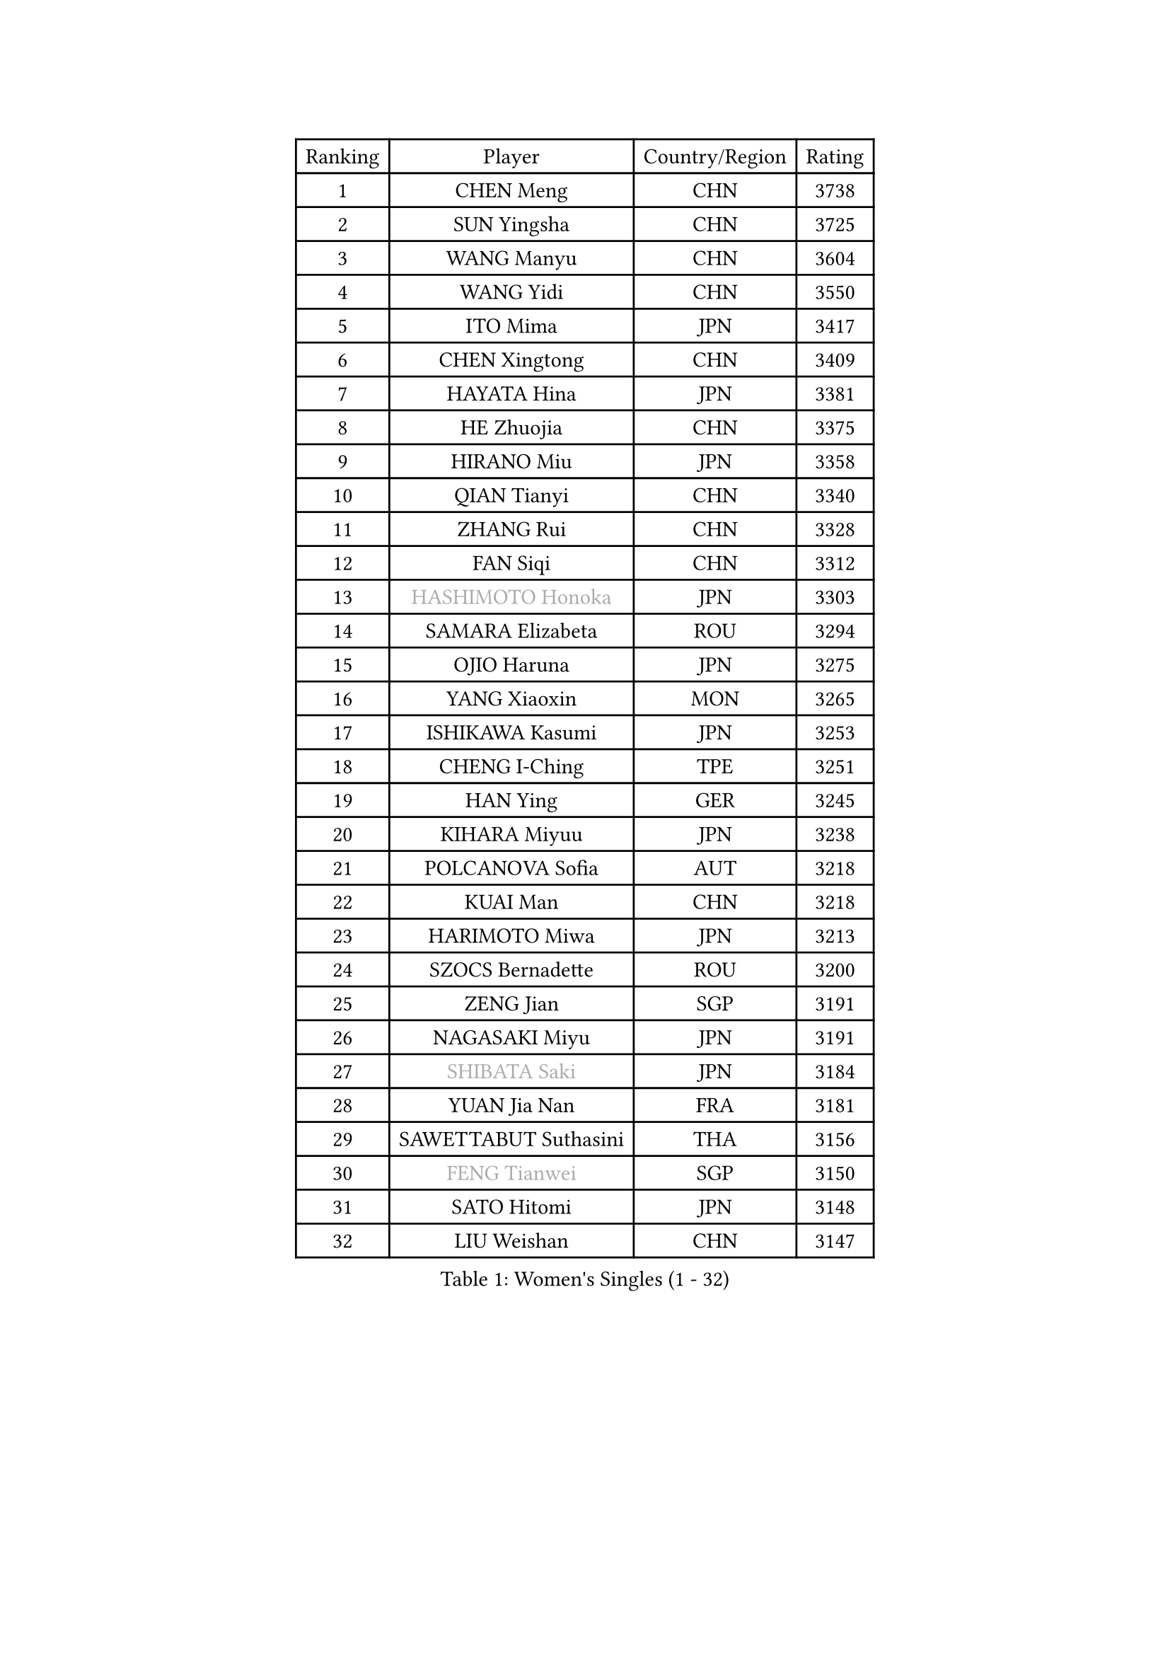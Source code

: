 
#set text(font: ("Courier New", "NSimSun"))
#figure(
  caption: "Women's Singles (1 - 32)",
    table(
      columns: 4,
      [Ranking], [Player], [Country/Region], [Rating],
      [1], [CHEN Meng], [CHN], [3738],
      [2], [SUN Yingsha], [CHN], [3725],
      [3], [WANG Manyu], [CHN], [3604],
      [4], [WANG Yidi], [CHN], [3550],
      [5], [ITO Mima], [JPN], [3417],
      [6], [CHEN Xingtong], [CHN], [3409],
      [7], [HAYATA Hina], [JPN], [3381],
      [8], [HE Zhuojia], [CHN], [3375],
      [9], [HIRANO Miu], [JPN], [3358],
      [10], [QIAN Tianyi], [CHN], [3340],
      [11], [ZHANG Rui], [CHN], [3328],
      [12], [FAN Siqi], [CHN], [3312],
      [13], [#text(gray, "HASHIMOTO Honoka")], [JPN], [3303],
      [14], [SAMARA Elizabeta], [ROU], [3294],
      [15], [OJIO Haruna], [JPN], [3275],
      [16], [YANG Xiaoxin], [MON], [3265],
      [17], [ISHIKAWA Kasumi], [JPN], [3253],
      [18], [CHENG I-Ching], [TPE], [3251],
      [19], [HAN Ying], [GER], [3245],
      [20], [KIHARA Miyuu], [JPN], [3238],
      [21], [POLCANOVA Sofia], [AUT], [3218],
      [22], [KUAI Man], [CHN], [3218],
      [23], [HARIMOTO Miwa], [JPN], [3213],
      [24], [SZOCS Bernadette], [ROU], [3200],
      [25], [ZENG Jian], [SGP], [3191],
      [26], [NAGASAKI Miyu], [JPN], [3191],
      [27], [#text(gray, "SHIBATA Saki")], [JPN], [3184],
      [28], [YUAN Jia Nan], [FRA], [3181],
      [29], [SAWETTABUT Suthasini], [THA], [3156],
      [30], [#text(gray, "FENG Tianwei")], [SGP], [3150],
      [31], [SATO Hitomi], [JPN], [3148],
      [32], [LIU Weishan], [CHN], [3147],
    )
  )#pagebreak()

#set text(font: ("Courier New", "NSimSun"))
#figure(
  caption: "Women's Singles (33 - 64)",
    table(
      columns: 4,
      [Ranking], [Player], [Country/Region], [Rating],
      [33], [ANDO Minami], [JPN], [3126],
      [34], [CHEN Yi], [CHN], [3122],
      [35], [SHAN Xiaona], [GER], [3112],
      [36], [JOO Cheonhui], [KOR], [3103],
      [37], [SHI Xunyao], [CHN], [3101],
      [38], [GUO Yuhan], [CHN], [3094],
      [39], [KIM Hayeong], [KOR], [3089],
      [40], [YU Fu], [POR], [3089],
      [41], [QIN Yuxuan], [CHN], [3075],
      [42], [BATRA Manika], [IND], [3071],
      [43], [DOO Hoi Kem], [HKG], [3068],
      [44], [MITTELHAM Nina], [GER], [3061],
      [45], [DIAZ Adriana], [PUR], [3060],
      [46], [LEE Eunhye], [KOR], [3059],
      [47], [LIU Jia], [AUT], [3055],
      [48], [SHIN Yubin], [KOR], [3052],
      [49], [JEON Jihee], [KOR], [3047],
      [50], [ZHU Chengzhu], [HKG], [3042],
      [51], [YANG Ha Eun], [KOR], [3040],
      [52], [CHOI Hyojoo], [KOR], [3035],
      [53], [SUH Hyo Won], [KOR], [3030],
      [54], [WU Yangchen], [CHN], [3016],
      [55], [BERGSTROM Linda], [SWE], [3016],
      [56], [MORI Sakura], [JPN], [3013],
      [57], [CHEN Szu-Yu], [TPE], [3000],
      [58], [QI Fei], [CHN], [2974],
      [59], [WANG Amy], [USA], [2964],
      [60], [WANG Xiaotong], [CHN], [2964],
      [61], [PESOTSKA Margaryta], [UKR], [2946],
      [62], [ZHANG Lily], [USA], [2934],
      [63], [LEE Zion], [KOR], [2933],
      [64], [SHAO Jieni], [POR], [2933],
    )
  )#pagebreak()

#set text(font: ("Courier New", "NSimSun"))
#figure(
  caption: "Women's Singles (65 - 96)",
    table(
      columns: 4,
      [Ranking], [Player], [Country/Region], [Rating],
      [65], [HAN Feier], [CHN], [2929],
      [66], [DIACONU Adina], [ROU], [2929],
      [67], [HUANG Yi-Hua], [TPE], [2922],
      [68], [SASAO Asuka], [JPN], [2912],
      [69], [AKULA Sreeja], [IND], [2912],
      [70], [#text(gray, "BILENKO Tetyana")], [UKR], [2910],
      [71], [NI Xia Lian], [LUX], [2909],
      [72], [MUKHERJEE Sutirtha], [IND], [2908],
      [73], [PYON Song Gyong], [PRK], [2905],
      [74], [PAVADE Prithika], [FRA], [2905],
      [75], [KIM Byeolnim], [KOR], [2905],
      [76], [XU Yi], [CHN], [2894],
      [77], [#text(gray, "YOO Eunchong")], [KOR], [2893],
      [78], [#text(gray, "SOO Wai Yam Minnie")], [HKG], [2880],
      [79], [LI Yu-Jhun], [TPE], [2870],
      [80], [PARANANG Orawan], [THA], [2868],
      [81], [KAUFMANN Annett], [GER], [2868],
      [82], [ZONG Geman], [CHN], [2868],
      [83], [YOON Hyobin], [KOR], [2865],
      [84], [TAKAHASHI Bruna], [BRA], [2863],
      [85], [LIU Hsing-Yin], [TPE], [2857],
      [86], [YANG Huijing], [CHN], [2849],
      [87], [ZARIF Audrey], [FRA], [2849],
      [88], [SURJAN Sabina], [SRB], [2847],
      [89], [GUISNEL Oceane], [FRA], [2844],
      [90], [KIM Nayeong], [KOR], [2834],
      [91], [LUTZ Charlotte], [FRA], [2831],
      [92], [ZHANG Mo], [CAN], [2829],
      [93], [CHIEN Tung-Chuan], [TPE], [2828],
      [94], [EERLAND Britt], [NED], [2828],
      [95], [WINTER Sabine], [GER], [2823],
      [96], [#text(gray, "SOLJA Petrissa")], [GER], [2817],
    )
  )#pagebreak()

#set text(font: ("Courier New", "NSimSun"))
#figure(
  caption: "Women's Singles (97 - 128)",
    table(
      columns: 4,
      [Ranking], [Player], [Country/Region], [Rating],
      [97], [HO Tin-Tin], [ENG], [2814],
      [98], [MADARASZ Dora], [HUN], [2812],
      [99], [CIOBANU Irina], [ROU], [2808],
      [100], [LEE Ho Ching], [HKG], [2801],
      [101], [SU Pei-Ling], [TPE], [2799],
      [102], [LAM Yee Lok], [HKG], [2798],
      [103], [ZHANG Xiangyu], [CHN], [2787],
      [104], [DE NUTTE Sarah], [LUX], [2783],
      [105], [#text(gray, "NG Wing Nam")], [HKG], [2779],
      [106], [WAN Yuan], [GER], [2778],
      [107], [BAJOR Natalia], [POL], [2778],
      [108], [LIU Yangzi], [AUS], [2777],
      [109], [MANTZ Chantal], [GER], [2776],
      [110], [CHENG Hsien-Tzu], [TPE], [2775],
      [111], [MUKHERJEE Ayhika], [IND], [2774],
      [112], [YEH Yi-Tian], [TPE], [2774],
      [113], [#text(gray, "MIGOT Marie")], [FRA], [2772],
      [114], [XIAO Maria], [ESP], [2769],
      [115], [DRAGOMAN Andreea], [ROU], [2763],
      [116], [POTA Georgina], [HUN], [2756],
      [117], [KALLBERG Christina], [SWE], [2755],
      [118], [MATELOVA Hana], [CZE], [2754],
      [119], [LUTZ Camille], [FRA], [2754],
      [120], [LI Ching Wan], [HKG], [2752],
      [121], [FAN Shuhan], [CHN], [2750],
      [122], [LABOSOVA Ema], [SVK], [2745],
      [123], [CHASSELIN Pauline], [FRA], [2745],
      [124], [#text(gray, "LI Yuqi")], [CHN], [2739],
      [125], [BALAZOVA Barbora], [SVK], [2739],
      [126], [MESHREF Dina], [EGY], [2735],
      [127], [SOLJA Amelie], [AUT], [2735],
      [128], [HUANG Yu-Jie], [TPE], [2729],
    )
  )